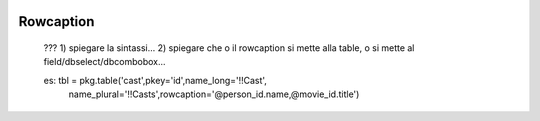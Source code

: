 	.. _database-rowcaption:

============
 Rowcaption
============

	???
	1) spiegare la sintassi...
	2) spiegare che o il rowcaption si mette alla table, o si mette al field/dbselect/dbcombobox...
	
	es: tbl = pkg.table('cast',pkey='id',name_long='!!Cast',
                      name_plural='!!Casts',rowcaption='@person_id.name,@movie_id.title')